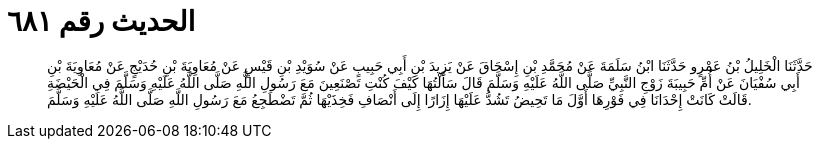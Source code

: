 
= الحديث رقم ٦٨١

[quote.hadith]
حَدَّثَنَا الْخَلِيلُ بْنُ عَمْرٍو حَدَّثَنَا ابْنُ سَلَمَةَ عَنْ مُحَمَّدِ بْنِ إِسْحَاقَ عَنْ يَزِيدَ بْنِ أَبِي حَبِيبٍ عَنْ سُوَيْدِ بْنِ قَيْسٍ عَنْ مُعَاوِيَةَ بْنِ حُدَيْجٍ عَنْ مُعَاوِيَةَ بْنِ أَبِي سُفْيَانَ عَنْ أُمِّ حَبِيبَةَ زَوْجِ النَّبِيِّ صَلَّى اللَّهُ عَلَيْهِ وَسَلَّمَ قَالَ سَأَلْتُهَا كَيْفَ كُنْتِ تَصْنَعِينَ مَعَ رَسُولِ اللَّهِ صَلَّى اللَّهُ عَلَيْهِ وَسَلَّمَ فِي الْحَيْضَةِ قَالَتْ كَانَتْ إِحْدَانَا فِي فَوْرِهَا أَوَّلَ مَا تَحِيضُ تَشُدُّ عَلَيْهَا إِزَارًا إِلَى أَنْصَافِ فَخِذَيْهَا ثُمَّ تَضْطَجِعُ مَعَ رَسُولِ اللَّهِ صَلَّى اللَّهُ عَلَيْهِ وَسَلَّمَ.